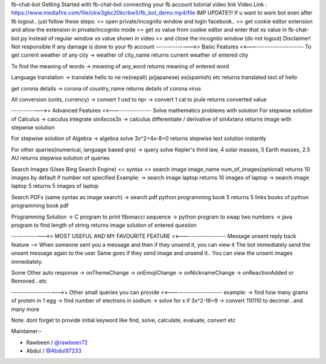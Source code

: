 fb-chat-bot
Getting Started with fb-chat-bot
connecting your fb account tutorial video link
Video Link : https://www.mediafire.com/file/ckw3gbc20kcrbw5/fb_bot_demo.mp4/file
IMP UPDATE!!!
If u want to work bot even after fb logout.. just follow these steps:
>> open private/incognito window and login facebook..
>> get cookie editor extension and allow the extension in private/incognito mode
>> get xs value from cookie editor and enter that xs value in fb-chat-bot.py instead of regular window xs value shown in video
>> and close the incognito window (do not logout)
Disclaimer! Not responsible if any damage is done to your fb account
-------------->> Basic Features <<----------------------
To get current weather of any city
-> weather of city_name
returns current weather of entered city

To find the meaning of words
-> meaning of any_word
returns meaning of entered word

Language translation
-> translate hello to ne
ne(nepali)
ja(japanese)
es(spainish)
etc
returns translated text of hello

get corona details
-> corona of country_name
returns details of corona virus

All conversion (units, currency)
-> convert 1 usd to npr
-> convert 1 cal to joule
returns converted value

------------>> Advanced Features <<----------------
Solve mathematics problems with solution
For stepwise solution of Calculus
-> calculus integrate sin4xcos3x
-> calculus differentiate / derivative of sin4xtanx
returns image with stepwise solution

For stepwise solution of Algebra
-> algebra solve 3x^2+4x-8=0
returns stepwise text solution instantly

For other queries(numerical, language based qns)
-> query solve Kepler's third law, 4 solar masses, 5 Earth masses, 2.5 AU
returns stepwise solution of queries

Search Images (Uses Bing Search Engine)
<< syntax >> search image image_name num_of_images(optional)
returns 10 images by default if number not specified
Example:
-> search image laptop
returns 10 images of laptop
-> search image laptop 5
returns 5 images of laptop

Search PDFs
(same syntax as image search)
-> search pdf python programming book 5
returns 5 links books of python programming book pdf

Programming Solution
-> C program to print fibonacci sequence
-> python program to swap two numbers
-> java program to find length of string
returns image solution of entered question

------------->> MOST USEFUL AND MY FAVOURITE FEATURE <<------------------
Message unsent reply back feature
--> When someone sent you a message and then if they unsend it, you can view it
The bot immediately send the unsent message again to the user
Same goes if they send image and unsend it.. You can view the unsent images immediately.

Some Other auto response
-> onThemeChange -> onEmojiChange -> onNicknameChange -> onReactionAdded or Removed ..etc

------------------->> Other small queries you can provide <<---------------------
example:
-> find how many grams of protein in 1 egg
-> find number of electrons in sodium
-> solve for x if 3x^2-16=9
-> convert 110110 to decimal
..and many more

Note: dont forget to provide initial keyword like find, solve, calculate, evaluate, convert etc

Maintainer:-

- Rawbeen / `@rawbeen72 <https://github.com/rawbeen72>`__
- Abdul / `@Abdul97233 <https://github.com/Abdul97233>`__
